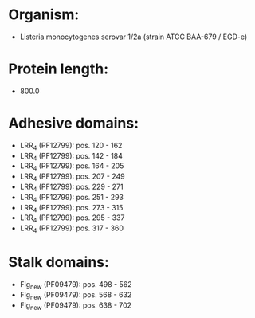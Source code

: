 * Organism:
- Listeria monocytogenes serovar 1/2a (strain ATCC BAA-679 / EGD-e)
* Protein length:
- 800.0
* Adhesive domains:
- LRR_4 (PF12799): pos. 120 - 162
- LRR_4 (PF12799): pos. 142 - 184
- LRR_4 (PF12799): pos. 164 - 205
- LRR_4 (PF12799): pos. 207 - 249
- LRR_4 (PF12799): pos. 229 - 271
- LRR_4 (PF12799): pos. 251 - 293
- LRR_4 (PF12799): pos. 273 - 315
- LRR_4 (PF12799): pos. 295 - 337
- LRR_4 (PF12799): pos. 317 - 360
* Stalk domains:
- Flg_new (PF09479): pos. 498 - 562
- Flg_new (PF09479): pos. 568 - 632
- Flg_new (PF09479): pos. 638 - 702

